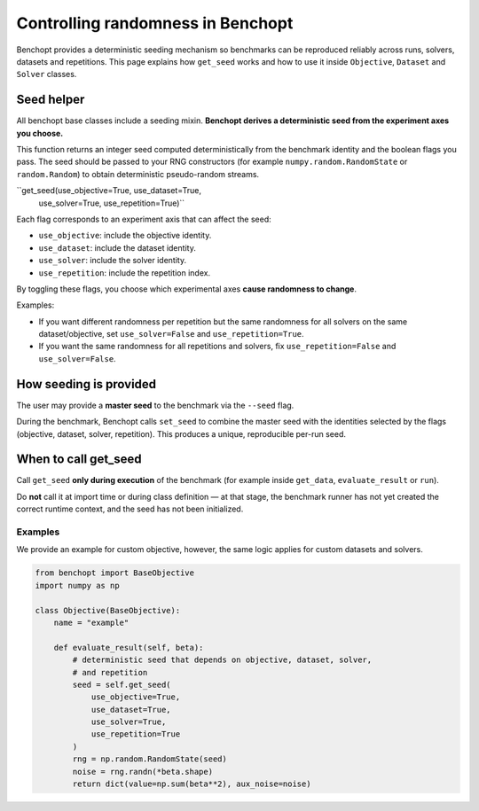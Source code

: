 Controlling randomness in Benchopt
=================================

Benchopt provides a deterministic seeding mechanism so benchmarks can be
reproduced reliably across runs, solvers, datasets and repetitions. This page
explains how ``get_seed`` works and how to use it inside
``Objective``, ``Dataset`` and ``Solver`` classes.

Seed helper
-----------

All benchopt base classes include a seeding mixin.
**Benchopt derives a deterministic seed from the experiment axes you choose.**

This function returns an integer seed computed deterministically from the
benchmark identity and the boolean flags you pass. The seed should be passed
to your RNG constructors (for example ``numpy.random.RandomState`` or
``random.Random``) to obtain deterministic pseudo-random streams.

``get_seed(use_objective=True, use_dataset=True,
           use_solver=True, use_repetition=True)``

Each flag corresponds to an experiment axis that can affect the seed:

- ``use_objective``: include the objective identity.
- ``use_dataset``: include the dataset identity.
- ``use_solver``: include the solver identity.
- ``use_repetition``: include the repetition index.

By toggling these flags, you choose which experimental axes **cause randomness
to change**.

Examples:

- If you want different randomness per repetition but the same randomness for
  all solvers on the same dataset/objective, set
  ``use_solver=False`` and ``use_repetition=True``.
- If you want the same randomness for all repetitions and solvers, fix
  ``use_repetition=False`` and ``use_solver=False``.

How seeding is provided
-----------------------

The user may provide a **master seed** to the benchmark via the ``--seed`` flag.

During the benchmark, Benchopt calls ``set_seed`` to combine the master seed with
the identities selected by the flags (objective, dataset, solver, repetition).
This produces a unique, reproducible per-run seed.

When to call get_seed
---------------------

Call ``get_seed`` **only during execution** of the benchmark (for example inside
``get_data``, ``evaluate_result`` or ``run``).

Do **not** call it at import time or during class definition — at that stage,
the benchmark runner has not yet created the correct runtime context, and the
seed has not been initialized.

Examples
~~~~~~~~

We provide an example for custom objective, however, the same logic applies for
custom datasets and solvers.

.. code-block:: python

    from benchopt import BaseObjective
    import numpy as np

    class Objective(BaseObjective):
        name = "example"

        def evaluate_result(self, beta):
            # deterministic seed that depends on objective, dataset, solver,
            # and repetition
            seed = self.get_seed(
                use_objective=True,
                use_dataset=True,
                use_solver=True,
                use_repetition=True
            )
            rng = np.random.RandomState(seed)
            noise = rng.randn(*beta.shape)
            return dict(value=np.sum(beta**2), aux_noise=noise)
